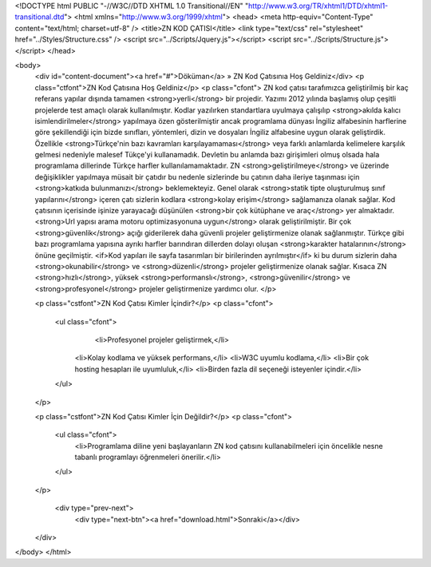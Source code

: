 <!DOCTYPE html PUBLIC "-//W3C//DTD XHTML 1.0 Transitional//EN" "http://www.w3.org/TR/xhtml1/DTD/xhtml1-transitional.dtd">
<html xmlns="http://www.w3.org/1999/xhtml">
<head>
<meta http-equiv="Content-Type" content="text/html; charset=utf-8" />
<title>ZN KOD ÇATISI</title>
<link type="text/css" rel="stylesheet" href="../Styles/Structure.css" />
<script src="../Scripts/Jquery.js"></script>
<script src="../Scripts/Structure.js"></script>
</head>

<body>
    <div id="content-document"><a href="#">Döküman</a> » ZN Kod Çatısınıa Hoş Geldiniz</div> 
    <p class="ctfont">ZN Kod Çatısına Hoş Geldiniz</p>
    <p class="cfont">
    ZN kod çatısı tarafımızca geliştirilmiş bir kaç referans yapılar dışında tamamen <strong>yerli</strong> bir projedir. Yazımı 2012 yılında başlamış olup çeşitli projelerde test amaçlı olarak kullanılmıştır. Kodlar yazılırken standartlara uyulmaya çalışılıp <strong>akılda kalıcı isimlendirilmeler</strong> yapılmaya özen gösterilmiştir ancak programlama dünyası İngiliz alfabesinin harflerine göre şekillendiği için bizde sınıfları, yöntemleri, dizin ve dosyaları İngiliz alfabesine uygun olarak geliştirdik. Özellikle <strong>Türkçe'nin bazı kavramları karşılayamaması</strong> veya farklı anlamlarda kelimelere karşılık gelmesi nedeniyle malesef Tükçe'yi kullanamadık. Devletin bu anlamda bazı girişimleri olmuş olsada hala programlama dillerinde Türkçe harfler kullanılamamaktadır. ZN <strong>geliştirilmeye</strong> ve üzerinde değişiklikler yapılmaya müsait bir çatıdır bu nedenle sizlerinde bu çatının daha ileriye taşınması için <strong>katkıda bulunmanızı</strong> beklemekteyiz. Genel olarak <strong>statik tipte oluşturulmuş sınıf yapılarını</strong> içeren çatı sizlerin kodlara <strong>kolay erişim</strong> sağlamanıza olanak sağlar. Kod çatısının içerisinde işinize yarayacağı düşünülen <strong>bir çok kütüphane ve araç</strong> yer almaktadır. <strong>Url yapısı arama motoru optimizasyonuna uygun</strong> olarak geliştirilmiştir. Bir çok <strong>güvenlik</strong> açığı giderilerek daha güvenli projeler geliştirmenize olanak sağlanmıştır. Türkçe gibi bazı programlama yapısına ayrıkı harfler barındıran dillerden dolayı oluşan <strong>karakter hatalarının</strong> önüne geçilmiştir. <if>Kod yapıları ile sayfa tasarımları bir birilerinden ayrılmıştır</if> ki bu durum sizlerin daha <strong>okunabilir</strong> ve <strong>düzenli</strong> projeler geliştirmenize olanak sağlar. Kısaca ZN <strong>hızlı</strong>, yüksek <strong>performanslı</strong>, <strong>güvenilir</strong> ve <strong>profesyonel</strong> projeler geliştirmenize yardımcı olur. 
    </p>
    
    <p class="cstfont">ZN Kod Çatısı Kimler İçindir?</p>
    <p class="cfont">
    	<ul class="cfont">
        	<li>Profesyonel projeler geliştirmek,</li>
            <li>Kolay kodlama ve yüksek performans,</li>
            <li>W3C uyumlu kodlama,</li>
            <li>Bir çok hosting hesapları ile uyumluluk,</li>     
            <li>Birden fazla dil seçeneği isteyenler içindir.</li>
        </ul>
    </p>

    <p class="cstfont">ZN Kod Çatısı Kimler İçin Değildir?</p>
    <p class="cfont">
    	<ul class="cfont">
            <li>Programlama diline yeni başlayanların ZN kod çatısını kullanabilmeleri için öncelikle nesne tabanlı programlayı öğrenmeleri önerilir.</li>
        </ul>
    </p>
   
     <div type="prev-next">
    	<div type="next-btn"><a href="download.html">Sonraki</a></div>
    </div>
</body>
</html>              